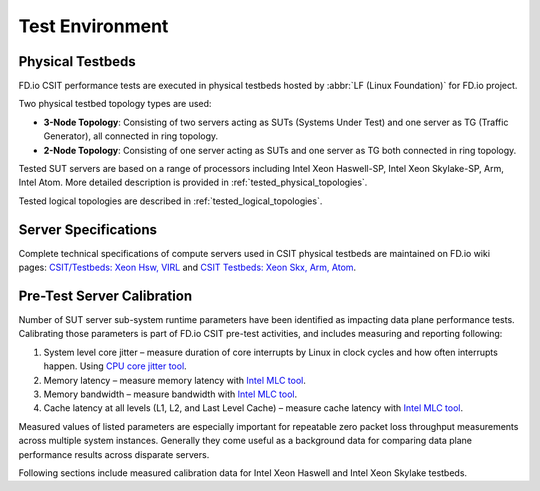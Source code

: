 .. _test_environment:

Test Environment
================

Physical Testbeds
-----------------

FD.io CSIT performance tests are executed in physical testbeds hosted by
:abbr:`LF (Linux Foundation)` for FD.io project.

Two physical testbed topology types are used:

- **3-Node Topology**: Consisting of two servers acting as SUTs
  (Systems Under Test) and one server as TG (Traffic Generator), all
  connected in ring topology.
- **2-Node Topology**: Consisting of one server acting as SUTs and one
  server as TG both connected in ring topology.

Tested SUT servers are based on a range of processors including Intel
Xeon Haswell-SP, Intel Xeon Skylake-SP, Arm, Intel Atom. More detailed
description is provided in
:ref:`tested_physical_topologies`.

Tested logical topologies are described in
:ref:`tested_logical_topologies`.

Server Specifications
---------------------

Complete technical specifications of compute servers used in CSIT
physical testbeds are maintained on FD.io wiki pages: `CSIT/Testbeds:
Xeon Hsw, VIRL
<https://wiki.fd.io/view/CSIT/Testbeds:_Xeon_Hsw,_VIRL.#FD.io_CSIT_testbeds_-_Xeon_Haswell.2C_VIRL>`_
and `CSIT Testbeds: Xeon Skx, Arm, Atom
<https://wiki.fd.io/view/CSIT/Testbeds:_Xeon_Skx,_Arm,_Atom.#Server_Specification>`_.

Pre-Test Server Calibration
---------------------------

Number of SUT server sub-system runtime parameters have been identified
as impacting data plane performance tests. Calibrating those parameters
is part of FD.io CSIT pre-test activities, and includes measuring and
reporting following:

#. System level core jitter – measure duration of core interrupts by
   Linux in clock cycles and how often interrupts happen. Using
   `CPU core jitter tool <https://git.fd.io/pma_tools/tree/jitter>`_.

#. Memory latency – measure memory latency with `Intel MLC tool
   <https://software.intel.com/en-us/articles/intelr-memory-latency-checker>`_.

#. Memory bandwidth – measure bandwidth with `Intel MLC tool
   <https://software.intel.com/en-us/articles/intelr-memory-latency-checker>`_.

#. Cache latency at all levels (L1, L2, and Last Level Cache) – measure
   cache latency with `Intel MLC tool
   <https://software.intel.com/en-us/articles/intelr-memory-latency-checker>`_.

Measured values of listed parameters are especially important for
repeatable zero packet loss throughput measurements across multiple
system instances. Generally they come useful as a background data for
comparing data plane performance results across disparate servers.

Following sections include measured calibration data for Intel Xeon
Haswell and Intel Xeon Skylake testbeds.
